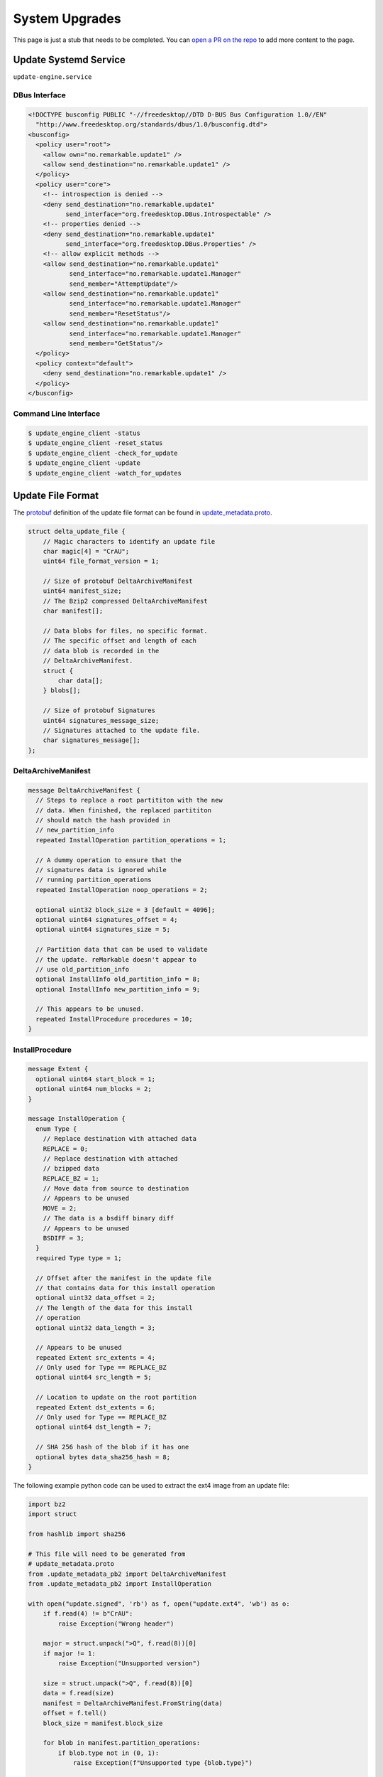 ===============
System Upgrades
===============

.. raw:: html

    <div class="warning">
        ⚠️ FIXME. ⚠️

This page is just a stub that needs to be completed. You can `open a PR on the repo <https://github.com/Eeems-Org/remarkable.guide>`_ to add more content to the page.

.. raw:: html

    </div>

Update Systemd Service
======================

``update-engine.service``

DBus Interface
--------------

.. code-block:: xml

  <!DOCTYPE busconfig PUBLIC "-//freedesktop//DTD D-BUS Bus Configuration 1.0//EN"
    "http://www.freedesktop.org/standards/dbus/1.0/busconfig.dtd">
  <busconfig>
    <policy user="root">
      <allow own="no.remarkable.update1" />
      <allow send_destination="no.remarkable.update1" />
    </policy>
    <policy user="core">
      <!-- introspection is denied -->
      <deny send_destination="no.remarkable.update1"
            send_interface="org.freedesktop.DBus.Introspectable" />
      <!-- properties denied -->
      <deny send_destination="no.remarkable.update1"
            send_interface="org.freedesktop.DBus.Properties" />
      <!-- allow explicit methods -->
      <allow send_destination="no.remarkable.update1"
             send_interface="no.remarkable.update1.Manager"
             send_member="AttemptUpdate"/>
      <allow send_destination="no.remarkable.update1"
             send_interface="no.remarkable.update1.Manager"
             send_member="ResetStatus"/>
      <allow send_destination="no.remarkable.update1"
             send_interface="no.remarkable.update1.Manager"
             send_member="GetStatus"/>
    </policy>
    <policy context="default">
      <deny send_destination="no.remarkable.update1" />
    </policy>
  </busconfig>

Command Line Interface
----------------------

.. code-block:: console

  $ update_engine_client -status
  $ update_engine_client -reset_status
  $ update_engine_client -check_for_update
  $ update_engine_client -update
  $ update_engine_client -watch_for_updates

Update File Format
==================

The `protobuf <https://protobuf.dev/>`_ definition of the update file format can be found in `update_metadata.proto </_static/update_metadata.proto>`_.

.. code-block:: c

    struct delta_update_file {
        // Magic characters to identify an update file
        char magic[4] = "CrAU";
        uint64 file_format_version = 1;

        // Size of protobuf DeltaArchiveManifest
        uint64 manifest_size;
        // The Bzip2 compressed DeltaArchiveManifest
        char manifest[];

        // Data blobs for files, no specific format.
        // The specific offset and length of each
        // data blob is recorded in the
        // DeltaArchiveManifest.
        struct {
            char data[];
        } blobs[];

        // Size of protobuf Signatures
        uint64 signatures_message_size;
        // Signatures attached to the update file.
        char signatures_message[];
    };

DeltaArchiveManifest
--------------------

.. code-block:: protobuf

    message DeltaArchiveManifest {
      // Steps to replace a root partititon with the new
      // data. When finished, the replaced partititon
      // should match the hash provided in
      // new_partition_info
      repeated InstallOperation partition_operations = 1;

      // A dummy operation to ensure that the
      // signatures data is ignored while
      // running partition_operations
      repeated InstallOperation noop_operations = 2;

      optional uint32 block_size = 3 [default = 4096];
      optional uint64 signatures_offset = 4;
      optional uint64 signatures_size = 5;

      // Partition data that can be used to validate
      // the update. reMarkable doesn't appear to
      // use old_partition_info
      optional InstallInfo old_partition_info = 8;
      optional InstallInfo new_partition_info = 9;

      // This appears to be unused.
      repeated InstallProcedure procedures = 10;
    }

InstallProcedure
----------------

.. code-block:: protobuf

    message Extent {
      optional uint64 start_block = 1;
      optional uint64 num_blocks = 2;
    }

    message InstallOperation {
      enum Type {
        // Replace destination with attached data
        REPLACE = 0;
        // Replace destination with attached
        // bzipped data
        REPLACE_BZ = 1;
        // Move data from source to destination
        // Appears to be unused
        MOVE = 2;
        // The data is a bsdiff binary diff
        // Appears to be unused
        BSDIFF = 3;
      }
      required Type type = 1;

      // Offset after the manifest in the update file
      // that contains data for this install operation
      optional uint32 data_offset = 2;
      // The length of the data for this install
      // operation
      optional uint32 data_length = 3;

      // Appears to be unused
      repeated Extent src_extents = 4;
      // Only used for Type == REPLACE_BZ
      optional uint64 src_length = 5;

      // Location to update on the root partition
      repeated Extent dst_extents = 6;
      // Only used for Type == REPLACE_BZ
      optional uint64 dst_length = 7;

      // SHA 256 hash of the blob if it has one
      optional bytes data_sha256_hash = 8;
    }

The following example python code can be used to extract the ext4 image from an update file:

.. code-block:: python

    import bz2
    import struct

    from hashlib import sha256

    # This file will need to be generated from
    # update_metadata.proto
    from .update_metadata_pb2 import DeltaArchiveManifest
    from .update_metadata_pb2 import InstallOperation

    with open("update.signed", 'rb') as f, open("update.ext4", 'wb') as o:
        if f.read(4) != b"CrAU":
            raise Exception("Wrong header")

        major = struct.unpack(">Q", f.read(8))[0]
        if major != 1:
            raise Exception("Unsupported version")

        size = struct.unpack(">Q", f.read(8))[0]
        data = f.read(size)
        manifest = DeltaArchiveManifest.FromString(data)
        offset = f.tell()
        block_size = manifest.block_size

        for blob in manifest.partition_operations:
            if blob.type not in (0, 1):
                raise Exception(f"Unsupported type {blob.type}")

            extent = blob.dst_extents[0]
            dst_offset = extent.start_block * block_size
            dst_length = extent.num_blocks * block_size

            f.seek(offset + blob.data_offset)
            data = f.read(blob.data_length)
            if sha256(data).digest() != blob.data_sha256_hash:
                raise Exception("Data has wrong sha256sum")

            if blob.type == InstallOperation.Type.REPLACE_BZ:
                data = bz2.decompress(data)

            if dst_length - len(data) < 0:
                raise Exception("Bz2 compressed data was the wrong length")

            o.seek(dst_offset)
            o.write(data)
            padding = dst_length - len(data)
            if padding < 0:
                raise Exception("Wrong length")

            out.write(b'\x00'*padding)

Signatures
----------

.. code-block:: protobuf

    message Signatures {
      message Signature {
        optional uint32 version = 1;
        optional bytes data = 2;
      }
      repeated Signature signatures = 1;
    }

Signatures are SHA 256 hashes that have been PKCS1v15 padded and encrypted using the private signing key. The SHA 256 hash is of the update file from magic to the end of the blobs. You can retrieve the SHA 256 hash from the signature by using the public key stored on the device at ``/usr/share/update_engine/update-payload-key.pub.pem`` to decrypt it.

The following example python code can be used to retrieve the hash embedded in the signature:

.. code-block:: python

    import struct

    from cryptography.hazmat.primitives.serialization import load_pem_public_key
    from cryptography.hazmat.primitives.asymmetric.padding import PKCS1v15
    from cryptography.hazmat.primitives.hashes import SHA256

    # This file will need to be generated from
    # update_metadata.proto
    from .update_metadata_pb2 import DeltaArchiveManifest

    with open("update.signed", 'rb') as f:
        if f.read(4) != b"CrAU":
            raise Exception("Wrong header")

        major = struct.unpack(">Q", f.read(8))[0]
        if major != 1:
            raise Exception("Unsupported version")

        size = struct.unpack(">Q", f.read(8))[0]
        data = f.read(size)
        manifest = DeltaArchiveManifest.FromString(data)
        f.seek(manifest.signatures_offset)
        data = f.read(manifest.signatures_size)
        signatures = Signatures.FromString(data)
        for signature in signatures.signatures:
            if signature.version == 2:
                break;

        if signature.version != 2:
            raise Exception("Unsupported signature version")

    with open("update-payload-key.pub.pem", 'rb') as f:
        publickey = load_pem_public_key(f)

    publickey.recover_data_from_signature(
        signature.data,
        PKCS1v15(),
        SHA256
    )

InstallProcedure
----------------

This appears to be unused

.. code-block:: protobuf

    message InstallInfo {
      optional uint64 size = 1;
      optional bytes hash = 2;
    }

    message InstallProcedure {
      enum Type {
        KERNEL = 0;
      }
      optional Type type = 1;
      repeated InstallOperation operations = 2;
      optional InstallInfo old_info = 3;
      optional InstallInfo new_info = 4;
    }

External Links
==============

- Fork of upgrade_engine source (Original was made private)
   https://github.com/Eeems/update_engine
- Archive of what appears to be the update server
   https://github.com/reMarkable/omaha-server-legacy
- It seems to be based off of the update-engine for chrome os
   https://chromium.googlesource.com/aosp/platform/system/update_engine/
- Tool to mount update files using FUSE
   https://pypi.org/project/remarkable-update-fuse/
